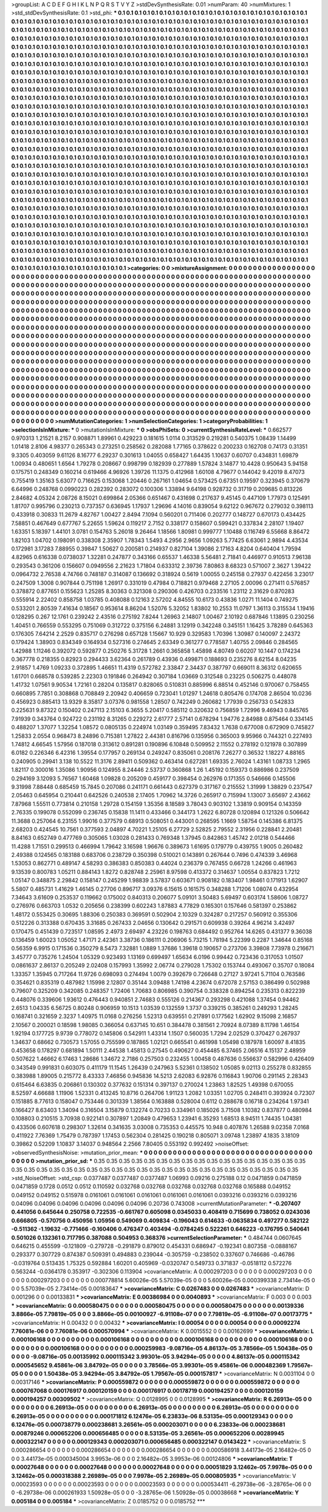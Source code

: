 >groupList:
A C D E F G H I K L
N P Q R S T V Y Z 
>stdDevSynthesisRate:
0.01 
>numParam:
40
>numMixtures:
1
>std_stdDevSynthesisRate:
0.1
>std_phi:
***
0.1 0.1 0.1 0.1 0.1 0.1 0.1 0.1 0.1 0.1
0.1 0.1 0.1 0.1 0.1 0.1 0.1 0.1 0.1 0.1
0.1 0.1 0.1 0.1 0.1 0.1 0.1 0.1 0.1 0.1
0.1 0.1 0.1 0.1 0.1 0.1 0.1 0.1 0.1 0.1
0.1 0.1 0.1 0.1 0.1 0.1 0.1 0.1 0.1 0.1
0.1 0.1 0.1 0.1 0.1 0.1 0.1 0.1 0.1 0.1
0.1 0.1 0.1 0.1 0.1 0.1 0.1 0.1 0.1 0.1
0.1 0.1 0.1 0.1 0.1 0.1 0.1 0.1 0.1 0.1
0.1 0.1 0.1 0.1 0.1 0.1 0.1 0.1 0.1 0.1
0.1 0.1 0.1 0.1 0.1 0.1 0.1 0.1 0.1 0.1
0.1 0.1 0.1 0.1 0.1 0.1 0.1 0.1 0.1 0.1
0.1 0.1 0.1 0.1 0.1 0.1 0.1 0.1 0.1 0.1
0.1 0.1 0.1 0.1 0.1 0.1 0.1 0.1 0.1 0.1
0.1 0.1 0.1 0.1 0.1 0.1 0.1 0.1 0.1 0.1
0.1 0.1 0.1 0.1 0.1 0.1 0.1 0.1 0.1 0.1
0.1 0.1 0.1 0.1 0.1 0.1 0.1 0.1 0.1 0.1
0.1 0.1 0.1 0.1 0.1 0.1 0.1 0.1 0.1 0.1
0.1 0.1 0.1 0.1 0.1 0.1 0.1 0.1 0.1 0.1
0.1 0.1 0.1 0.1 0.1 0.1 0.1 0.1 0.1 0.1
0.1 0.1 0.1 0.1 0.1 0.1 0.1 0.1 0.1 0.1
0.1 0.1 0.1 0.1 0.1 0.1 0.1 0.1 0.1 0.1
0.1 0.1 0.1 0.1 0.1 0.1 0.1 0.1 0.1 0.1
0.1 0.1 0.1 0.1 0.1 0.1 0.1 0.1 0.1 0.1
0.1 0.1 0.1 0.1 0.1 0.1 0.1 0.1 0.1 0.1
0.1 0.1 0.1 0.1 0.1 0.1 0.1 0.1 0.1 0.1
0.1 0.1 0.1 0.1 0.1 0.1 0.1 0.1 0.1 0.1
0.1 0.1 0.1 0.1 0.1 0.1 0.1 0.1 0.1 0.1
0.1 0.1 0.1 0.1 0.1 0.1 0.1 0.1 0.1 0.1
0.1 0.1 0.1 0.1 0.1 0.1 0.1 0.1 0.1 0.1
0.1 0.1 0.1 0.1 0.1 0.1 0.1 0.1 0.1 0.1
0.1 0.1 0.1 0.1 0.1 0.1 0.1 0.1 0.1 0.1
0.1 0.1 0.1 0.1 0.1 0.1 0.1 0.1 0.1 0.1
0.1 0.1 0.1 0.1 0.1 0.1 0.1 0.1 0.1 0.1
0.1 0.1 0.1 0.1 0.1 0.1 0.1 0.1 0.1 0.1
0.1 0.1 0.1 0.1 0.1 0.1 0.1 0.1 0.1 0.1
0.1 0.1 0.1 0.1 0.1 0.1 0.1 0.1 0.1 0.1
0.1 0.1 0.1 0.1 0.1 0.1 0.1 0.1 0.1 0.1
0.1 0.1 0.1 0.1 0.1 0.1 0.1 0.1 0.1 0.1
0.1 0.1 0.1 0.1 0.1 0.1 0.1 0.1 0.1 0.1
0.1 0.1 0.1 0.1 0.1 0.1 0.1 0.1 0.1 0.1
0.1 0.1 0.1 0.1 0.1 0.1 0.1 0.1 0.1 0.1
0.1 0.1 0.1 0.1 0.1 0.1 0.1 0.1 0.1 0.1
0.1 0.1 0.1 0.1 0.1 0.1 0.1 0.1 0.1 0.1
0.1 0.1 0.1 0.1 0.1 0.1 0.1 0.1 0.1 0.1
0.1 0.1 0.1 0.1 0.1 0.1 0.1 0.1 0.1 0.1
0.1 0.1 0.1 0.1 0.1 0.1 0.1 0.1 0.1 0.1
0.1 0.1 0.1 0.1 0.1 0.1 0.1 0.1 0.1 0.1
0.1 0.1 0.1 0.1 0.1 0.1 0.1 0.1 0.1 0.1
0.1 0.1 0.1 0.1 0.1 0.1 0.1 0.1 0.1 0.1
0.1 0.1 0.1 0.1 0.1 0.1 0.1 0.1 0.1 0.1
0.1 0.1 0.1 0.1 0.1 0.1 0.1 0.1 0.1 0.1
0.1 0.1 0.1 0.1 0.1 0.1 0.1 0.1 0.1 0.1
0.1 0.1 0.1 0.1 0.1 0.1 0.1 0.1 0.1 0.1
0.1 0.1 0.1 0.1 0.1 0.1 0.1 0.1 0.1 0.1
0.1 0.1 0.1 0.1 0.1 0.1 0.1 0.1 0.1 0.1
0.1 0.1 0.1 0.1 0.1 0.1 0.1 0.1 0.1 0.1
0.1 0.1 0.1 0.1 0.1 0.1 0.1 0.1 0.1 0.1
0.1 0.1 0.1 0.1 0.1 0.1 0.1 0.1 0.1 0.1
0.1 0.1 0.1 0.1 0.1 0.1 0.1 0.1 0.1 0.1
0.1 0.1 0.1 0.1 0.1 0.1 0.1 0.1 0.1 0.1
0.1 0.1 0.1 0.1 0.1 0.1 0.1 0.1 0.1 0.1
0.1 0.1 0.1 0.1 0.1 0.1 0.1 0.1 0.1 0.1
0.1 0.1 0.1 0.1 0.1 0.1 0.1 0.1 0.1 0.1
0.1 0.1 0.1 0.1 0.1 0.1 0.1 0.1 0.1 0.1
0.1 0.1 0.1 0.1 0.1 0.1 0.1 0.1 0.1 0.1
0.1 0.1 0.1 0.1 0.1 0.1 0.1 0.1 0.1 0.1
0.1 0.1 0.1 0.1 0.1 0.1 0.1 0.1 0.1 0.1
0.1 0.1 0.1 0.1 0.1 0.1 0.1 0.1 0.1 0.1
0.1 0.1 0.1 0.1 0.1 0.1 0.1 0.1 0.1 0.1
0.1 0.1 0.1 0.1 0.1 0.1 0.1 0.1 0.1 0.1
0.1 0.1 0.1 0.1 0.1 0.1 0.1 0.1 0.1 0.1
0.1 0.1 0.1 0.1 0.1 0.1 0.1 0.1 0.1 0.1
0.1 0.1 0.1 0.1 0.1 0.1 0.1 0.1 0.1 0.1
0.1 0.1 0.1 0.1 0.1 0.1 0.1 0.1 0.1 0.1
0.1 0.1 0.1 0.1 0.1 0.1 0.1 0.1 0.1 0.1
0.1 0.1 0.1 0.1 0.1 0.1 0.1 0.1 0.1 0.1
0.1 0.1 0.1 0.1 0.1 0.1 0.1 0.1 0.1 0.1
0.1 0.1 0.1 0.1 0.1 0.1 0.1 0.1 0.1 0.1
0.1 0.1 0.1 0.1 0.1 0.1 0.1 0.1 0.1 0.1
0.1 0.1 0.1 0.1 0.1 0.1 0.1 0.1 0.1 0.1
0.1 0.1 0.1 0.1 0.1 0.1 0.1 0.1 0.1 0.1
0.1 0.1 0.1 0.1 0.1 0.1 0.1 0.1 0.1 0.1
0.1 0.1 0.1 0.1 0.1 0.1 0.1 0.1 0.1 0.1
0.1 0.1 0.1 0.1 0.1 0.1 0.1 0.1 0.1 0.1
0.1 0.1 0.1 0.1 0.1 0.1 0.1 0.1 0.1 0.1
0.1 0.1 0.1 0.1 0.1 0.1 0.1 0.1 0.1 0.1
0.1 0.1 0.1 0.1 0.1 0.1 0.1 0.1 0.1 0.1
0.1 0.1 0.1 0.1 0.1 0.1 0.1 0.1 0.1 0.1
0.1 0.1 0.1 0.1 0.1 0.1 0.1 0.1 0.1 0.1
0.1 0.1 0.1 0.1 0.1 0.1 0.1 0.1 0.1 0.1
0.1 0.1 0.1 0.1 0.1 0.1 0.1 0.1 0.1 0.1
0.1 0.1 0.1 0.1 0.1 0.1 0.1 0.1 0.1 0.1
0.1 0.1 0.1 0.1 0.1 0.1 0.1 0.1 0.1 0.1
0.1 0.1 0.1 0.1 0.1 0.1 0.1 0.1 0.1 0.1
0.1 0.1 0.1 0.1 0.1 0.1 0.1 0.1 0.1 0.1
0.1 0.1 0.1 0.1 0.1 0.1 0.1 0.1 0.1 0.1
0.1 0.1 0.1 0.1 0.1 0.1 0.1 0.1 0.1 0.1
0.1 0.1 0.1 0.1 0.1 0.1 0.1 0.1 0.1 0.1
0.1 0.1 0.1 0.1 0.1 0.1 0.1 0.1 0.1 0.1
0.1 0.1 0.1 0.1 0.1 0.1 0.1 0.1 0.1 0.1
0.1 0.1 0.1 0.1 0.1 0.1 0.1 0.1 0.1 0.1
0.1 0.1 0.1 0.1 0.1 0.1 0.1 0.1 0.1 0.1
0.1 0.1 0.1 0.1 0.1 0.1 0.1 0.1 0.1 0.1
0.1 0.1 0.1 0.1 0.1 0.1 0.1 0.1 0.1 0.1
0.1 0.1 0.1 0.1 0.1 0.1 0.1 0.1 0.1 0.1
0.1 0.1 0.1 0.1 0.1 0.1 0.1 0.1 0.1 0.1
0.1 0.1 0.1 0.1 0.1 0.1 0.1 0.1 0.1 0.1
0.1 0.1 0.1 0.1 0.1 0.1 0.1 0.1 0.1 0.1
0.1 
>categories:
0 0
>mixtureAssignment:
0 0 0 0 0 0 0 0 0 0 0 0 0 0 0 0 0 0 0 0 0 0 0 0 0 0 0 0 0 0 0 0 0 0 0 0 0 0 0 0 0 0 0 0 0 0 0 0 0 0
0 0 0 0 0 0 0 0 0 0 0 0 0 0 0 0 0 0 0 0 0 0 0 0 0 0 0 0 0 0 0 0 0 0 0 0 0 0 0 0 0 0 0 0 0 0 0 0 0 0
0 0 0 0 0 0 0 0 0 0 0 0 0 0 0 0 0 0 0 0 0 0 0 0 0 0 0 0 0 0 0 0 0 0 0 0 0 0 0 0 0 0 0 0 0 0 0 0 0 0
0 0 0 0 0 0 0 0 0 0 0 0 0 0 0 0 0 0 0 0 0 0 0 0 0 0 0 0 0 0 0 0 0 0 0 0 0 0 0 0 0 0 0 0 0 0 0 0 0 0
0 0 0 0 0 0 0 0 0 0 0 0 0 0 0 0 0 0 0 0 0 0 0 0 0 0 0 0 0 0 0 0 0 0 0 0 0 0 0 0 0 0 0 0 0 0 0 0 0 0
0 0 0 0 0 0 0 0 0 0 0 0 0 0 0 0 0 0 0 0 0 0 0 0 0 0 0 0 0 0 0 0 0 0 0 0 0 0 0 0 0 0 0 0 0 0 0 0 0 0
0 0 0 0 0 0 0 0 0 0 0 0 0 0 0 0 0 0 0 0 0 0 0 0 0 0 0 0 0 0 0 0 0 0 0 0 0 0 0 0 0 0 0 0 0 0 0 0 0 0
0 0 0 0 0 0 0 0 0 0 0 0 0 0 0 0 0 0 0 0 0 0 0 0 0 0 0 0 0 0 0 0 0 0 0 0 0 0 0 0 0 0 0 0 0 0 0 0 0 0
0 0 0 0 0 0 0 0 0 0 0 0 0 0 0 0 0 0 0 0 0 0 0 0 0 0 0 0 0 0 0 0 0 0 0 0 0 0 0 0 0 0 0 0 0 0 0 0 0 0
0 0 0 0 0 0 0 0 0 0 0 0 0 0 0 0 0 0 0 0 0 0 0 0 0 0 0 0 0 0 0 0 0 0 0 0 0 0 0 0 0 0 0 0 0 0 0 0 0 0
0 0 0 0 0 0 0 0 0 0 0 0 0 0 0 0 0 0 0 0 0 0 0 0 0 0 0 0 0 0 0 0 0 0 0 0 0 0 0 0 0 0 0 0 0 0 0 0 0 0
0 0 0 0 0 0 0 0 0 0 0 0 0 0 0 0 0 0 0 0 0 0 0 0 0 0 0 0 0 0 0 0 0 0 0 0 0 0 0 0 0 0 0 0 0 0 0 0 0 0
0 0 0 0 0 0 0 0 0 0 0 0 0 0 0 0 0 0 0 0 0 0 0 0 0 0 0 0 0 0 0 0 0 0 0 0 0 0 0 0 0 0 0 0 0 0 0 0 0 0
0 0 0 0 0 0 0 0 0 0 0 0 0 0 0 0 0 0 0 0 0 0 0 0 0 0 0 0 0 0 0 0 0 0 0 0 0 0 0 0 0 0 0 0 0 0 0 0 0 0
0 0 0 0 0 0 0 0 0 0 0 0 0 0 0 0 0 0 0 0 0 0 0 0 0 0 0 0 0 0 0 0 0 0 0 0 0 0 0 0 0 0 0 0 0 0 0 0 0 0
0 0 0 0 0 0 0 0 0 0 0 0 0 0 0 0 0 0 0 0 0 0 0 0 0 0 0 0 0 0 0 0 0 0 0 0 0 0 0 0 0 0 0 0 0 0 0 0 0 0
0 0 0 0 0 0 0 0 0 0 0 0 0 0 0 0 0 0 0 0 0 0 0 0 0 0 0 0 0 0 0 0 0 0 0 0 0 0 0 0 0 0 0 0 0 0 0 0 0 0
0 0 0 0 0 0 0 0 0 0 0 0 0 0 0 0 0 0 0 0 0 0 0 0 0 0 0 0 0 0 0 0 0 0 0 0 0 0 0 0 0 0 0 0 0 0 0 0 0 0
0 0 0 0 0 0 0 0 0 0 0 0 0 0 0 0 0 0 0 0 0 0 0 0 0 0 0 0 0 0 0 0 0 0 0 0 0 0 0 0 0 0 0 0 0 0 0 0 0 0
0 0 0 0 0 0 0 0 0 0 0 0 0 0 0 0 0 0 0 0 0 0 0 0 0 0 0 0 0 0 0 0 0 0 0 0 0 0 0 0 0 0 0 0 0 0 0 0 0 0
0 0 0 0 0 0 0 0 0 0 0 0 0 0 0 0 0 0 0 0 0 0 0 0 0 0 0 0 0 0 0 0 0 0 0 0 0 0 0 0 0 0 0 0 0 0 0 0 0 0
0 0 0 0 0 0 0 0 0 0 0 0 0 0 0 0 0 0 0 0 0 0 0 0 0 0 0 0 0 0 0 
>numMutationCategories:
1
>numSelectionCategories:
1
>categoryProbabilities:
1 
>selectionIsInMixture:
***
0 
>mutationIsInMixture:
***
0 
>obsPhiSets:
0
>currentSynthesisRateLevel:
***
0.662577 0.970313 1.21521 8.2157 0.908871 1.89961 0.429223 0.181615 1.0114 0.313529
0.219281 0.540375 1.08439 1.14499 1.01418 2.8106 4.98377 0.265343 0.273251 0.258562
0.282088 1.77165 0.378622 0.200233 0.162708 0.74173 0.31351 9.3305 0.403059 9.61126
8.16777 6.29237 0.301613 1.04055 0.658427 1.64435 1.10637 0.60707 0.434831 1.69879
1.00934 0.480651 1.6564 1.79278 0.208667 0.998799 0.182939 0.277889 1.57824 3.14877
10.4428 0.950643 5.94158 0.175751 0.248349 0.160214 0.619466 4.96926 1.39726 11.1375
0.412968 1.60108 4.79677 0.144042 9.42019 8.47073 0.755419 1.35163 5.63077 0.716625
0.153068 1.20446 0.267161 1.04654 0.573425 0.67351 0.19597 0.323945 0.370679 6.64996
0.248768 0.0990223 0.282392 0.283072 0.100306 1.33894 9.64198 0.928732 0.31719 0.209685
0.813226 2.84682 4.05324 2.08726 8.15021 0.699864 2.05366 0.651467 0.431698 0.217637
9.45145 0.447109 1.77973 0.125491 1.81707 0.995796 0.230213 0.737357 0.636945 1.17937
1.29696 4.14016 0.839054 9.62122 0.967672 0.279032 0.398113 0.433918 0.30833 11.2679
4.82767 1.00427 2.8494 7.1094 0.560201 0.711406 0.202777 0.148727 0.670173 0.434425
7.58851 0.467649 0.677767 5.22655 1.59624 0.119217 2.7152 0.338177 0.158607 0.599421
0.337834 2.28107 1.19407 1.63351 5.18397 1.44101 3.0781 0.154763 5.26018 9.26464
1.18566 1.80981 0.999777 1.10488 0.116749 6.55668 8.86472 1.82103 1.04702 0.198091
0.338308 2.35907 1.78343 1.5493 4.2956 2.9656 1.09263 5.77425 6.63061 2.9894
4.43534 0.172981 3.17283 7.88955 0.39847 1.50627 0.200581 0.214937 0.827104 1.39086
2.17163 4.8204 0.640404 1.79594 4.82965 0.616338 0.0738037 1.32281 0.247877 0.343166
0.65537 1.46338 5.56481 2.71841 0.446977 0.910513 7.96138 0.293543 0.361206 0.156607
0.0949556 2.21623 1.71804 0.633312 2.39736 7.80863 8.68323 0.571007 2.3627 1.39422
0.0964732 2.76538 4.74766 0.748187 0.314087 0.136692 0.318924 0.5619 1.00055 0.245158
0.27937 0.422456 3.23017 0.247509 1.3008 0.907844 0.751198 1.26917 0.331019 0.47984
0.718821 0.979468 2.27105 2.00096 0.271411 0.576857 0.378872 0.877651 0.155623 1.25285
8.30363 0.321308 0.290306 0.426703 0.233516 1.23112 2.31629 0.870283 0.555914 2.22402
0.858758 1.03785 0.408088 0.12163 2.57202 4.84555 10.6173 0.43836 1.0271 11.1404
0.749275 0.533201 2.80539 7.41634 0.18567 0.953614 8.86204 1.52076 5.32052 1.83802
10.2553 11.0797 1.36113 0.315534 1.19416 0.128295 0.267 12.1761 0.239242 2.43516
0.275192 7.8244 1.26963 2.14807 1.00467 2.10192 0.687846 1.13895 0.230256 1.40451
0.766559 0.553295 0.751069 0.312722 0.375156 6.24881 3.12919 0.342248 0.345151 1.16425
3.78289 0.645363 0.176305 7.64214 2.2529 0.835717 0.276298 0.657128 1.15667 10.929
0.329583 1.70396 1.30987 0.140097 2.24372 0.179424 1.38903 0.834349 0.164934 0.527316
0.274645 2.63349 0.361277 0.778587 1.40755 2.09846 0.284565 1.42988 1.11246 0.392072
0.592877 0.250276 5.31728 1.2661 0.365858 1.45898 4.80749 0.60207 10.1447 0.174234
0.367778 0.218355 0.82923 0.294433 3.62364 0.261789 0.43936 0.499871 0.188693 0.235276
8.62154 8.04235 2.91857 1.4769 1.09233 0.372895 1.46651 11.4319 0.572782 2.33847
2.34437 0.387797 0.669011 8.36312 0.620655 1.61701 0.668578 0.539285 2.22303 0.191846
0.264942 0.307184 1.03669 0.312548 0.23225 0.506275 0.448078 1.41732 1.07561 9.90534
1.72161 0.28204 0.135817 0.828065 0.510831 0.885996 6.88514 0.452146 0.970067 0.758455
0.660895 7.7851 0.308868 0.708849 2.20942 0.406659 0.723041 1.01297 1.24618 0.805476
0.174708 2.86504 10.0236 0.456923 0.885413 13.9329 8.35817 3.07376 0.981558 1.28507
0.742249 0.260682 1.77939 0.256733 0.542833 0.225631 9.87322 0.150402 0.247113 2.15103
6.3655 5.20417 0.585112 0.320632 0.756859 1.72996 9.46943 0.845765 7.91939 0.343764
0.924722 0.231192 8.31265 0.229272 2.61777 2.57141 0.678294 1.94776 2.84988 0.875464
0.334145 0.488207 1.37077 1.32254 1.08572 0.0805135 0.224974 1.03149 0.359495 7.83432
1.7638 0.677008 0.672909 0.745827 1.25833 2.0554 0.968473 8.24896 0.715381 1.27822
2.44381 0.816796 0.135956 0.365003 9.95966 0.744321 0.227493 1.74812 4.66545 1.57956
0.187018 0.313612 0.891281 0.190896 6.10848 0.509952 2.11552 0.278192 0.121978 0.307899
6.0182 0.226346 6.42316 1.39554 0.177957 0.269134 0.249247 0.835061 0.208176 7.26277
0.36532 1.18227 4.88165 0.240905 0.29941 3.138 10.5522 11.3176 2.89411 0.509362
0.463414 0.627281 1.69335 2.76024 1.43161 1.08733 1.2965 1.82117 0.300016 1.35086
1.90956 0.124955 8.24446 2.53737 0.360868 1.26 1.45192 0.159373 0.886986 0.237509
0.294169 3.12093 5.76567 1.60468 1.09828 0.205209 0.459177 0.398454 0.262976 0.171355
0.546666 0.145506 9.31998 7.88448 0.685459 15.7845 0.207086 0.241171 0.661443 0.627379
0.317167 0.215552 1.31999 1.38829 0.237547 2.05463 0.645954 0.210441 0.642526 0.240538
2.17405 1.70962 14.3726 0.265917 0.715994 1.13007 3.65697 2.43662 7.87968 1.55511
0.773814 0.210158 1.29728 0.154159 1.35356 8.18589 3.78043 0.903102 1.33819 0.909154
0.143359 2.76335 0.199078 0.552099 0.236745 0.15838 11.1411 0.433466 0.344173 1.2622
6.80728 0.120894 0.121326 0.506642 11.3688 0.257064 6.23155 1.99016 0.377579 0.68913
0.508051 0.443001 0.268595 1.1669 1.58754 0.145386 6.81375 2.68203 0.424545 10.7561
0.377593 2.04897 4.70221 1.25105 6.27729 2.52825 2.79552 2.31956 0.228841 2.20481
8.84163 0.652749 0.477769 0.305065 1.03028 0.281433 0.769348 1.37945 0.842863 1.45742
2.01218 0.544466 11.4288 1.71551 0.299513 0.466994 1.79642 3.16598 1.96676 0.389673
1.61695 0.179779 0.439755 1.9005 0.260482 2.49388 0.124565 0.183188 0.683706 0.238729
0.350398 0.510021 0.143891 0.267644 0.7496 0.474339 3.46968 1.53053 0.862771 0.489147
4.58293 0.386383 0.850383 0.44024 0.236379 0.767455 0.66728 1.24266 0.461963 9.13539
0.800783 1.05211 0.884143 1.8272 0.828748 2.25961 8.97598 0.413372 0.314637 1.00554
0.837823 1.7212 1.05147 0.348875 2.29842 0.158147 0.245299 1.98839 3.57837 0.603671
0.908182 0.183407 1.98461 0.171913 1.62907 5.5807 0.485731 1.41629 1.46145 0.27706
0.896717 3.09376 6.15615 0.161575 0.348288 1.71206 1.08074 0.432954 7.34643 3.61609
0.253537 0.119662 0.175002 0.840313 0.206077 5.09101 3.50483 5.69497 0.603174 1.58606
1.08727 0.276976 0.663703 1.0532 0.205656 0.238399 0.602243 1.87883 4.77829 0.165301
0.157646 0.581397 0.253862 1.48172 0.553425 0.30695 1.88306 0.250383 0.369591 0.502904
2.10329 0.324287 0.217257 0.560912 0.355306 0.512226 0.313388 0.670435 3.31685 0.267433
2.04656 0.130642 0.291571 0.609938 0.39264 4.96214 3.42497 0.170475 0.451439 0.723517
1.08595 2.4973 2.69497 4.23226 0.198763 0.684492 0.952764 14.6265 0.431377 9.36038
0.136459 1.60023 1.05052 1.47171 2.42361 3.38736 0.186111 0.206906 5.73215 1.78194
5.22399 0.2287 1.34644 0.85168 0.56359 6.9915 0.171536 0.350279 8.5473 7.32881
1.0889 1.37686 1.39618 0.190657 0.273706 3.39808 7.73978 0.216671 3.45777 0.735276
1.24504 1.05329 0.923493 1.13169 0.699497 1.65634 6.0196 0.99442 0.723436 0.317053
1.01507 0.0861637 2.86137 0.205249 2.02408 0.157993 1.35992 2.06774 0.279028 1.75302
0.153744 0.493067 0.35707 0.18084 1.33357 1.35945 0.717264 11.9726 0.698093 0.274494
1.0079 0.392679 0.726648 0.27127 3.97241 5.71104 0.763586 0.354621 0.835319 0.487982
1.15998 2.12807 0.35144 3.09488 1.74198 4.23674 0.672078 2.57153 0.386499 0.502988
0.79607 0.325209 0.342085 0.248357 1.72406 1.70683 0.806985 0.390754 0.338328 0.894254
0.235313 0.822239 0.448076 0.339606 1.93612 0.476443 0.940851 2.74683 0.555126 0.214367
0.293298 0.421088 1.37454 0.94462 2.6513 1.04335 6.56725 0.80248 0.906959 10.1513
1.03539 0.132559 1.3737 0.339215 0.385261 0.249293 1.28245 0.168741 0.321659 2.3237
1.40975 11.0168 0.276256 1.52313 0.639551 0.217891 0.177562 1.62902 9.15098 2.16857
2.10567 0.200021 0.18598 1.98085 0.366054 0.637145 10.651 0.384478 0.381561 2.70924
8.07389 8.11798 1.46154 1.92194 0.177725 9.9739 0.778072 0.145806 0.542911 1.43314
1.1507 0.560035 1.7294 2.02529 0.370427 0.267937 1.34637 0.68662 0.730573 1.57055
0.755599 0.187865 1.02121 0.665541 0.461998 1.05498 0.187978 1.60097 8.41835 0.453658
0.178297 0.681894 1.50111 2.44538 1.45813 0.27545 0.490627 0.454485 6.37465 2.06516
4.15137 2.48959 0.507622 1.46662 6.17463 1.28686 1.34672 2.7186 0.257503 0.232455
1.00458 0.487636 0.556637 0.582996 0.426409 0.343549 0.991831 0.603075 0.411179 11.1545
1.26439 0.247963 5.52361 0.138502 1.05085 9.02113 0.255278 0.832855 0.383988 1.89005
0.215772 8.43333 7.46856 0.945836 14.5213 2.62083 6.92876 0.116843 1.90706 0.291145
2.28343 0.615464 6.63835 0.206861 0.130302 0.377632 0.151314 0.397137 0.270024 1.23863
1.82525 1.49398 0.670055 8.52597 4.66688 1.11906 1.52331 0.413245 10.8716 0.264706
1.91123 1.2082 1.03351 1.02705 0.248411 0.393924 0.72307 0.151885 8.77613 0.158047
0.753446 0.301339 1.38564 0.163888 0.528004 0.6112 0.288678 0.16718 0.234264 1.97341
0.166427 8.63403 1.34094 0.316504 3.15879 0.132274 0.70233 0.334961 0.185026 3.71508
1.10382 0.837877 0.480984 0.108803 0.210515 3.70938 0.922141 0.307897 1.20849 0.479653
1.23941 6.35293 1.68513 8.94511 1.74435 1.04381 0.433506 0.607618 0.298307 1.32614
0.341635 3.03008 0.735353 0.445575 10.948 0.407876 1.26588 9.02358 7.0168 0.411922
7.76369 1.75479 0.787397 1.17453 0.562304 0.281425 0.190218 0.805071 3.09748 1.23897
4.1835 3.18109 0.39862 0.52209 1.10837 3.14037 0.948564 2.2566 7.80405 0.553192
0.992492 
>noiseOffset:
>observedSynthesisNoise:
>mutation_prior_mean:
***
0 0 0 0 0 0 0 0 0 0
0 0 0 0 0 0 0 0 0 0
0 0 0 0 0 0 0 0 0 0
0 0 0 0 0 0 0 0 0 0
>mutation_prior_sd:
***
0.35 0.35 0.35 0.35 0.35 0.35 0.35 0.35 0.35 0.35
0.35 0.35 0.35 0.35 0.35 0.35 0.35 0.35 0.35 0.35
0.35 0.35 0.35 0.35 0.35 0.35 0.35 0.35 0.35 0.35
0.35 0.35 0.35 0.35 0.35 0.35 0.35 0.35 0.35 0.35
>std_NoiseOffset:
>std_csp:
0.0377487 0.0377487 0.0377487 1.06993 0.09216 0.275188 0.12 0.0471859 0.0471859 0.0471859
0.1728 0.0512 0.0512 0.110592 0.032768 0.032768 0.032768 0.032768 0.032768 0.165888
0.049152 0.049152 0.049152 0.515978 0.0161061 0.0161061 0.0161061 0.0161061 0.0161061 0.0393216
0.0393216 0.0393216 0.04096 0.04096 0.04096 0.04096 0.04096 0.04096 0.20736 0.743008
>currentMutationParameter:
***
-0.207407 0.441056 0.645644 0.250758 0.722535 -0.661767 0.605098 0.0345033 0.408419 0.715699
0.738052 0.0243036 0.666805 -0.570756 0.450956 1.05956 0.549069 0.409834 -0.196043 0.614633
-0.0635834 0.497277 0.582122 -0.511362 -1.19632 -0.771466 -0.160406 0.476347 0.403494 -0.0784245
0.522261 0.646223 -0.176795 0.540641 0.501026 0.132361 0.717795 0.387088 0.504953 0.368376
>currentSelectionParameter:
***
0.484744 0.0607645 0.646215 0.455599 -0.121809 -0.279728 -0.291879 0.879012 0.454331 0.686947
-0.192341 0.807358 -0.0888167 0.293377 0.307729 0.874387 0.509391 0.494883 0.239044 -0.305759
-0.238502 0.337607 0.746686 -0.46786 -0.0319764 0.513435 1.75325 0.592884 1.60201 0.405969
-0.0320747 0.549733 0.371837 -0.0518112 0.572276 0.563244 -0.0364178 0.353917 -0.302306 0.113904
>covarianceMatrix:
A
0.000297203	0	0	0	0	0	
0	0.000297203	0	0	0	0	
0	0	0.000297203	0	0	0	
0	0	0	0.000778814	5.60026e-05	5.57039e-05	
0	0	0	5.60026e-05	0.000399338	2.73414e-05	
0	0	0	5.57039e-05	2.73414e-05	0.00183647	
***
>covarianceMatrix:
C
0.0267483	0	
0	0.0267483	
***
>covarianceMatrix:
D
0.001296	0	
0	0.00133831	
***
>covarianceMatrix:
E
0.00386984	0	
0	0.0040893	
***
>covarianceMatrix:
F
0.003	0	
0	0.003	
***
>covarianceMatrix:
G
0.000580475	0	0	0	0	0	
0	0.000580475	0	0	0	0	
0	0	0.000580475	0	0	0	
0	0	0	0.00139336	3.8866e-05	7.79819e-05	
0	0	0	3.8866e-05	0.00100927	-6.91108e-07	
0	0	0	7.79819e-05	-6.91108e-07	0.00173775	
***
>covarianceMatrix:
H
0.00432	0	
0	0.00432	
***
>covarianceMatrix:
I
0.00054	0	0	0	
0	0.00054	0	0	
0	0	0.00092274	7.76081e-06	
0	0	7.76081e-06	0.000570994	
***
>covarianceMatrix:
K
0.0015552	0	
0	0.00162699	
***
>covarianceMatrix:
L
0.000106168	0	0	0	0	0	0	0	0	0	
0	0.000106168	0	0	0	0	0	0	0	0	
0	0	0.000106168	0	0	0	0	0	0	0	
0	0	0	0.000106168	0	0	0	0	0	0	
0	0	0	0	0.000106168	0	0	0	0	0	
0	0	0	0	0	0.000259983	-9.08716e-05	4.86137e-05	3.78566e-05	1.50438e-05	
0	0	0	0	0	-9.08716e-05	0.00135992	0.000115342	3.99301e-05	3.94294e-05	
0	0	0	0	0	4.86137e-05	0.000115342	0.000545652	9.45861e-06	3.84792e-05	
0	0	0	0	0	3.78566e-05	3.99301e-05	9.45861e-06	0.000482369	1.79567e-05	
0	0	0	0	0	1.50438e-05	3.94294e-05	3.84792e-05	1.79567e-05	0.000157817	
***
>covarianceMatrix:
N
0.0031104	0	
0	0.00317146	
***
>covarianceMatrix:
P
0.000559872	0	0	0	0	0	
0	0.000559872	0	0	0	0	
0	0	0.000559872	0	0	0	
0	0	0	0.000767068	0.000176917	0.000120159	
0	0	0	0.000176917	0.00178719	0.000194257	
0	0	0	0.000120159	0.000194257	0.00309502	
***
>covarianceMatrix:
Q
0.0128995	0	
0	0.0128995	
***
>covarianceMatrix:
R
6.26913e-05	0	0	0	0	0	0	0	0	0	
0	6.26913e-05	0	0	0	0	0	0	0	0	
0	0	6.26913e-05	0	0	0	0	0	0	0	
0	0	0	6.26913e-05	0	0	0	0	0	0	
0	0	0	0	6.26913e-05	0	0	0	0	0	
0	0	0	0	0	0.000171812	6.12476e-05	6.23833e-06	8.53135e-05	0.000129343	
0	0	0	0	0	6.12476e-05	0.000738779	0.000238681	3.26561e-05	0.000203071	
0	0	0	0	0	6.23833e-06	0.000238681	0.00879246	0.000652206	0.000656485	
0	0	0	0	0	8.53135e-05	3.26561e-05	0.000652206	0.00289945	0.000322147	
0	0	0	0	0	0.000129343	0.000203071	0.000656485	0.000322147	0.0143422	
***
>covarianceMatrix:
S
0.000286654	0	0	0	0	0	
0	0.000286654	0	0	0	0	
0	0	0.000286654	0	0	0	
0	0	0	0.000586918	3.44173e-05	2.16482e-05	
0	0	0	3.44173e-05	0.000345004	3.9953e-06	
0	0	0	2.16482e-05	3.9953e-06	0.00124806	
***
>covarianceMatrix:
T
0.00027648	0	0	0	0	0	
0	0.00027648	0	0	0	0	
0	0	0.00027648	0	0	0	
0	0	0	0.00051829	3.12462e-05	7.9978e-05	
0	0	0	3.12462e-05	0.000318388	2.26989e-05	
0	0	0	7.9978e-05	2.26989e-05	0.000805935	
***
>covarianceMatrix:
V
0.00023593	0	0	0	0	0	
0	0.00023593	0	0	0	0	
0	0	0.00023593	0	0	0	
0	0	0	0.000534411	-6.29738e-06	-3.28765e-06	
0	0	0	-6.29738e-06	0.000261933	1.50928e-05	
0	0	0	-3.28765e-06	1.50928e-05	0.00038668	
***
>covarianceMatrix:
Y
0.005184	0	
0	0.005184	
***
>covarianceMatrix:
Z
0.0185752	0	
0	0.0185752	
***
